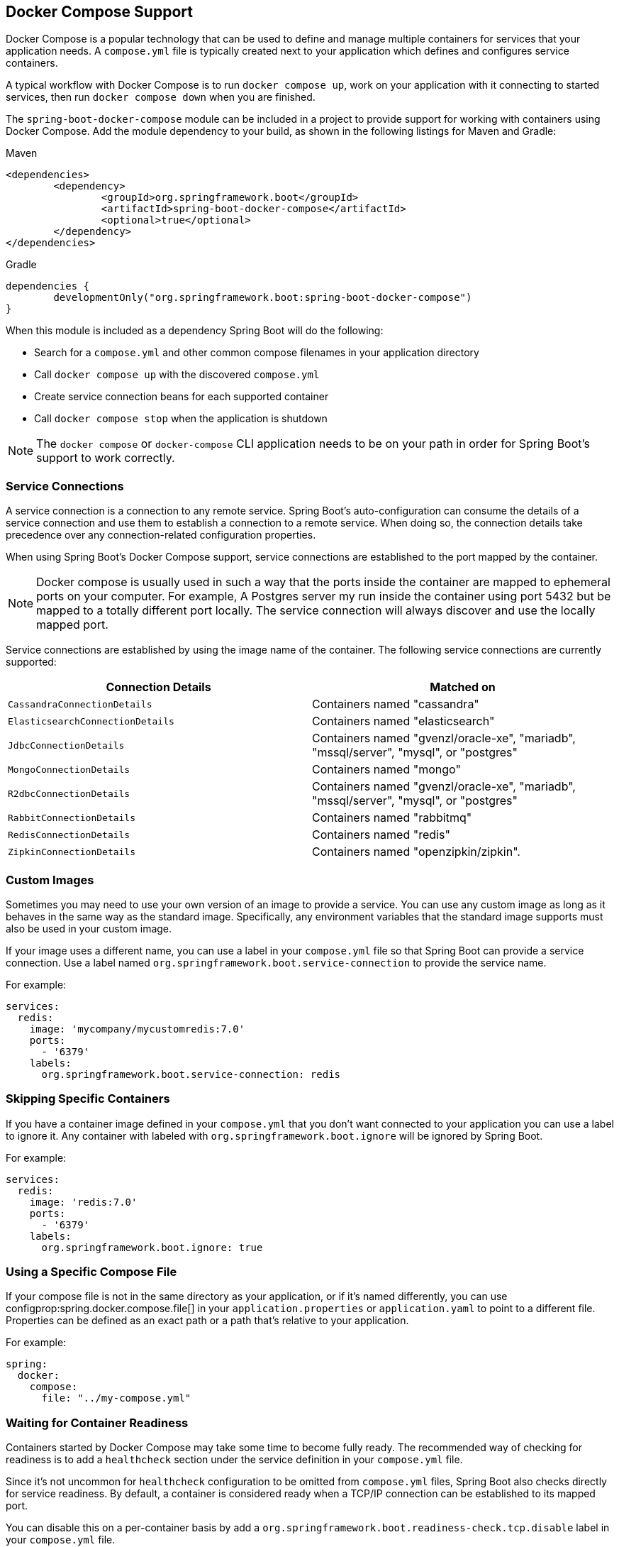 [[features.docker-compose]]
== Docker Compose Support
Docker Compose is a popular technology that can be used to define and manage multiple containers for services that your application needs.
A `compose.yml` file is typically created next to your application which defines and configures service containers.

A typical workflow with Docker Compose is to run `docker compose up`, work on your application with it connecting to started services, then run `docker compose down` when you are finished.

The `spring-boot-docker-compose` module can be included in a project to provide support for working with containers using Docker Compose.
Add the module dependency to your build, as shown in the following listings for Maven and Gradle:

.Maven
[source,xml,indent=0,subs="verbatim"]
----
	<dependencies>
		<dependency>
			<groupId>org.springframework.boot</groupId>
			<artifactId>spring-boot-docker-compose</artifactId>
			<optional>true</optional>
		</dependency>
	</dependencies>
----

.Gradle
[source,gradle,indent=0,subs="verbatim"]
----
	dependencies {
		developmentOnly("org.springframework.boot:spring-boot-docker-compose")
	}
----

When this module is included as a dependency Spring Boot will do the following:

* Search for a `compose.yml` and other common compose filenames in your application directory
* Call `docker compose up` with the discovered `compose.yml`
* Create service connection beans for each supported container
* Call `docker compose stop` when the application is shutdown

NOTE: The `docker compose` or `docker-compose` CLI application needs to be on your path in order for Spring Boot’s support to work correctly.



[[features.docker-compose.service-connections]]
=== Service Connections
A service connection is a connection to any remote service.
Spring Boot’s auto-configuration can consume the details of a service connection and use them to establish a connection to a remote service.
When doing so, the connection details take precedence over any connection-related configuration properties.

When using Spring Boot’s Docker Compose support, service connections are established to the port mapped by the container.

NOTE: Docker compose is usually used in such a way that the ports inside the container are mapped to ephemeral ports on your computer.
For example, A Postgres server my run inside the container using port 5432 but be mapped to a totally different port locally.
The service connection will always discover and use the locally mapped port.

Service connections are established by using the image name of the container.
The following service connections are currently supported:


|===
| Connection Details | Matched on

| `CassandraConnectionDetails`
| Containers named "cassandra"

| `ElasticsearchConnectionDetails`
| Containers named "elasticsearch"

| `JdbcConnectionDetails`
| Containers named "gvenzl/oracle-xe", "mariadb", "mssql/server", "mysql", or "postgres"

| `MongoConnectionDetails`
| Containers named "mongo"

| `R2dbcConnectionDetails`
| Containers named "gvenzl/oracle-xe", "mariadb", "mssql/server", "mysql", or "postgres"

| `RabbitConnectionDetails`
| Containers named "rabbitmq"

| `RedisConnectionDetails`
| Containers named "redis"

| `ZipkinConnectionDetails`
| Containers named "openzipkin/zipkin".
|===



[[features.docker-compose.custom-images]]
=== Custom Images
Sometimes you may need to use your own version of an image to provide a service.
You can use any custom image as long as it behaves in the same way as the standard image.
Specifically, any environment variables that the standard image supports must also be used in your custom image.

If your image uses a different name, you can use a label in your `compose.yml` file so that Spring Boot can provide a service connection.
Use a label named `org.springframework.boot.service-connection` to provide the service name.

For example:

[source,yaml,indent=0]
----
	services:
	  redis:
	    image: 'mycompany/mycustomredis:7.0'
	    ports:
	      - '6379'
	    labels:
	      org.springframework.boot.service-connection: redis
----



[[features.docker-compose.skipping]]
=== Skipping Specific Containers
If you have a container image defined in your `compose.yml` that you don’t want connected to your application you can use a label to ignore it.
Any container with labeled with `org.springframework.boot.ignore` will be ignored by Spring Boot.

For example:

[source,yaml,indent=0]
----
	services:
	  redis:
	    image: 'redis:7.0'
	    ports:
	      - '6379'
	    labels:
	      org.springframework.boot.ignore: true
----



[[features.docker-compose.specific-file]]
=== Using a Specific Compose File
If your compose file is not in the same directory as your application, or if it’s named differently, you can use configprop:spring.docker.compose.file[] in your `application.properties` or `application.yaml` to point to a different file.
Properties can be defined as an exact path or a path that’s relative to your application.

For example:

[source,yaml,indent=0,subs="verbatim",configprops,configblocks]
----
	spring:
	  docker:
	    compose:
	      file: "../my-compose.yml"
----



[[features.docker-compose.readiness]]
=== Waiting for Container Readiness
Containers started by Docker Compose may take some time to become fully ready.
The recommended way of checking for readiness is to add a `healthcheck` section under the service definition in your `compose.yml` file.

Since it's not uncommon for `healthcheck` configuration to be omitted from `compose.yml` files, Spring Boot also checks directly for service readiness.
By default, a container is considered ready when a TCP/IP connection can be established to its mapped port.

You can disable this on a per-container basis by add a `org.springframework.boot.readiness-check.tcp.disable` label in your `compose.yml` file.

For example:

[source,yaml,indent=0]
----
	services:
	  redis:
	    image: 'redis:7.0'
	    ports:
	      - '6379'
	    labels:
	      org.springframework.boot.readiness-check.tcp.disable: true
----

You can also change timeout values in your `application.properties` or `application.yaml` file:

[source,yaml,indent=0,subs="verbatim",configprops,configblocks]
----
	spring:
	  docker:
	    compose:
	      readiness:
	        tcp:
	          connect-timeout: 10s
	          read-timeout: 5s
----

The overall timeout can be configured using configprop:spring.docker.compose.readiness.timeout[].

TIP: You can also provide your own `ServiceReadinessCheck` implementations and register them in the `spring.factories` file.



[[features.docker-compose.lifecycle]]
=== Controlling the Docker Compose Lifecycle
By default Spring Boot calls `docker compose up` when your application starts and `docker compose stop` when it's shut down.
If you prefer to have different lifecycle management you can use the configprop:spring.docker.compose.lifecycle-management[] property.

The following values are supported:

* `none` - Do not start or stop Docker Compose
* `start-only` - Start Docker Compose when the application starts and leave it running
* `start-and-stop` - Start Docker Compose whe the application starts and stop it when the JVM exits

In addition you can use the configprop:spring.docker.compose.start.command[] property to change whether `docker compose up` or `docker compose start` is used.
The configprop:spring.docker.compose.stop.command[] allows you to configure if `docker compose down` or `docker compose stop` is used.

The following example shows how lifecycle management can be configured:

[source,yaml,indent=0,subs="verbatim",configprops,configblocks]
----
	spring:
	  docker:
	    compose:
	      lifecycle-management: start-and-stop
	      start:
	        command: start
	      stop:
	        command: down
	        timeout: 1m
----



[[features.docker-compose.profiles]]
=== Activating Docker Compose Profiles
Docker Compose profiles are similar to Spring profiles in that they let you adjust your Docker Compose configuration for specific environments.
If you want to activate a specific Docker Compose profile you can use the configprop:spring.docker.compose.profiles.active[] property in your `application.properties` or `application.yaml` file:

[source,yaml,indent=0,subs="verbatim",configprops,configblocks]
----
	spring:
	  docker:
	    compose:
	      profiles:
	        active: "myprofile"
----
